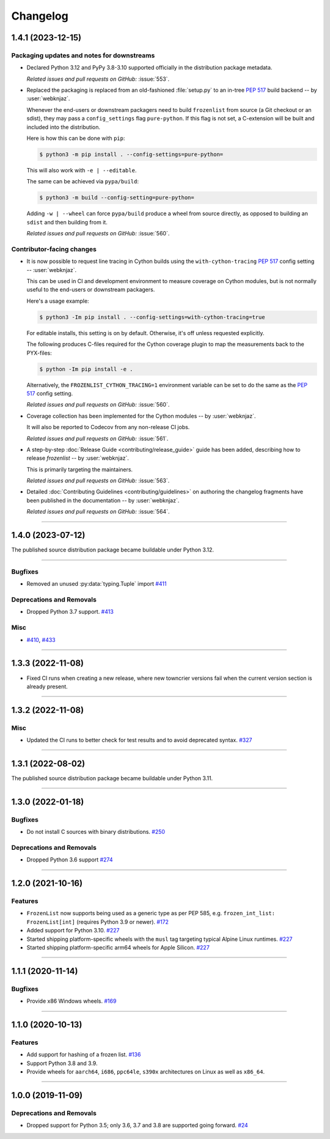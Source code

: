 =========
Changelog
=========

..
    You should *NOT* be adding new change log entries to this file, this
    file is managed by towncrier. You *may* edit previous change logs to
    fix problems like typo corrections or such.
    To add a new change log entry, please see
    https://pip.pypa.io/en/latest/development/contributing/#news-entries
    we named the news folder "changes".

    WARNING: Don't drop the next directive!

.. towncrier release notes start

1.4.1 (2023-12-15)
==================

Packaging updates and notes for downstreams
-------------------------------------------

- Declared Python 3.12 and PyPy 3.8-3.10 supported officially
  in the distribution package metadata.


  *Related issues and pull requests on GitHub:*
  :issue:`553`.

- Replaced the packaging is replaced from an old-fashioned :file:`setup.py` to an
  in-tree :pep:`517` build backend -- by :user:`webknjaz`.

  Whenever the end-users or downstream packagers need to build ``frozenlist``
  from source (a Git checkout or an sdist), they may pass a ``config_settings``
  flag ``pure-python``. If this flag is not set, a C-extension will be built
  and included into the distribution.

  Here is how this can be done with ``pip``:

  .. code-block:: console

      $ python3 -m pip install . --config-settings=pure-python=

  This will also work with ``-e | --editable``.

  The same can be achieved via ``pypa/build``:

  .. code-block:: console

      $ python3 -m build --config-setting=pure-python=

  Adding ``-w | --wheel`` can force ``pypa/build`` produce a wheel from source
  directly, as opposed to building an ``sdist`` and then building from it.


  *Related issues and pull requests on GitHub:*
  :issue:`560`.


Contributor-facing changes
--------------------------

- It is now possible to request line tracing in Cython builds using the
  ``with-cython-tracing`` :pep:`517` config setting
  -- :user:`webknjaz`.

  This can be used in CI and development environment to measure coverage
  on Cython modules, but is not normally useful to the end-users or
  downstream packagers.

  Here's a usage example:

  .. code-block:: console

      $ python3 -Im pip install . --config-settings=with-cython-tracing=true

  For editable installs, this setting is on by default. Otherwise, it's
  off unless requested explicitly.

  The following produces C-files required for the Cython coverage
  plugin to map the measurements back to the PYX-files:

  .. code-block:: console

      $ python -Im pip install -e .

  Alternatively, the ``FROZENLIST_CYTHON_TRACING=1`` environment variable
  can be set to do the same as the :pep:`517` config setting.


  *Related issues and pull requests on GitHub:*
  :issue:`560`.

- Coverage collection has been implemented for the Cython modules
  -- by :user:`webknjaz`.

  It will also be reported to Codecov from any non-release CI jobs.


  *Related issues and pull requests on GitHub:*
  :issue:`561`.

- A step-by-step :doc:`Release Guide <contributing/release_guide>` guide has
  been added, describing how to release *frozenlist* -- by :user:`webknjaz`.

  This is primarily targeting the maintainers.


  *Related issues and pull requests on GitHub:*
  :issue:`563`.

- Detailed :doc:`Contributing Guidelines <contributing/guidelines>` on
  authoring the changelog fragments have been published in the
  documentation -- by :user:`webknjaz`.


  *Related issues and pull requests on GitHub:*
  :issue:`564`.


----


1.4.0 (2023-07-12)
==================

The published source distribution package became buildable
under Python 3.12.


----


Bugfixes
--------

- Removed an unused :py:data:`typing.Tuple` import
  `#411 <https://github.com/aio-libs/frozenlist/issues/411>`_


Deprecations and Removals
-------------------------

- Dropped Python 3.7 support.
  `#413 <https://github.com/aio-libs/frozenlist/issues/413>`_


Misc
----

- `#410 <https://github.com/aio-libs/frozenlist/issues/410>`_, `#433 <https://github.com/aio-libs/frozenlist/issues/433>`_


----


1.3.3 (2022-11-08)
==================

- Fixed CI runs when creating a new release, where new towncrier versions
  fail when the current version section is already present.


----


1.3.2 (2022-11-08)
==================

Misc
----

- Updated the CI runs to better check for test results and to avoid deprecated syntax. `#327 <https://github.com/aio-libs/frozenlist/issues/327>`_


----


1.3.1 (2022-08-02)
==================

The published source distribution package became buildable
under Python 3.11.


----


1.3.0 (2022-01-18)
==================

Bugfixes
--------

- Do not install C sources with binary distributions.
  `#250 <https://github.com/aio-libs/frozenlist/issues/250>`_


Deprecations and Removals
-------------------------

- Dropped Python 3.6 support
  `#274 <https://github.com/aio-libs/frozenlist/issues/274>`_


----


1.2.0 (2021-10-16)
==================

Features
--------

- ``FrozenList`` now supports being used as a generic type as per PEP 585, e.g. ``frozen_int_list: FrozenList[int]`` (requires Python 3.9 or newer).
  `#172 <https://github.com/aio-libs/frozenlist/issues/172>`_
- Added support for Python 3.10.
  `#227 <https://github.com/aio-libs/frozenlist/issues/227>`_
- Started shipping platform-specific wheels with the ``musl`` tag targeting typical Alpine Linux runtimes.
  `#227 <https://github.com/aio-libs/frozenlist/issues/227>`_
- Started shipping platform-specific arm64 wheels for Apple Silicon.
  `#227 <https://github.com/aio-libs/frozenlist/issues/227>`_


----


1.1.1 (2020-11-14)
==================

Bugfixes
--------

- Provide x86 Windows wheels.
  `#169 <https://github.com/aio-libs/frozenlist/issues/169>`_


----


1.1.0 (2020-10-13)
==================

Features
--------

- Add support for hashing of a frozen list.
  `#136 <https://github.com/aio-libs/frozenlist/issues/136>`_

- Support Python 3.8 and 3.9.

- Provide wheels for ``aarch64``, ``i686``, ``ppc64le``, ``s390x`` architectures on
  Linux as well as ``x86_64``.


----


1.0.0 (2019-11-09)
==================

Deprecations and Removals
-------------------------

- Dropped support for Python 3.5; only 3.6, 3.7 and 3.8 are supported going forward.
  `#24 <https://github.com/aio-libs/frozenlist/issues/24>`_
